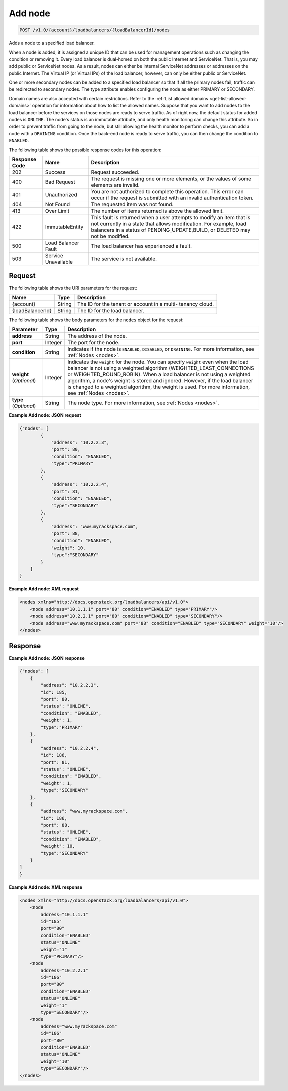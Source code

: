 .. _post-add-node:

Add node
~~~~~~~~

.. code::

    POST /v1.0/{account}/loadbalancers/{loadBalancerId}/nodes

Adds a node to a specified load balancer.

When a node is added, it is assigned a unique ID that can be used for
management operations such as changing the condition or removing it. Every load
balancer is dual-homed on both the public Internet and ServiceNet. That is, you
may add public or ServiceNet nodes. As a result, nodes can either be internal
ServiceNet addresses or addresses on the public Internet. The Virtual IP (or
Virtual IPs) of the load balancer, however, can only be either public or
ServiceNet.

One or more secondary nodes can be added to a specified load balancer so that
if all the primary nodes fail, traffic can be redirected to secondary nodes.
The type attribute enables configuring the node as either PRIMARY or SECONDARY.

Domain names are also accepted with certain restrictions. Refer to the
:ref:`List allowed domains <get-list-allowed-domains>` operation for
information about how to list the allowed names. Suppose that you want to add
nodes to the load balancer before the services on those nodes are ready to
serve traffic. As of right now, the default status for added nodes is
``ONLINE``. The node's status is an immutable attribute, and only health
monitoring can change this attribute. So in order to prevent traffic from going
to the node, but still allowing the health monitor to perform checks, you can
add a node with a ``DRAINING`` condition. Once the back-end node is ready to
serve traffic, you can then change the condition to ``ENABLED``.

The following table shows the possible response codes for this operation:

+--------------------------+-------------------------+-------------------------+
|Response Code             |Name                     |Description              |
+==========================+=========================+=========================+
|202                       |Success                  |Request succeeded.       |
+--------------------------+-------------------------+-------------------------+
|400                       |Bad Request              |The request is missing   |
|                          |                         |one or more elements, or |
|                          |                         |the values of some       |
|                          |                         |elements are invalid.    |
+--------------------------+-------------------------+-------------------------+
|401                       |Unauthorized             |You are not authorized   |
|                          |                         |to complete this         |
|                          |                         |operation. This error    |
|                          |                         |can occur if the request |
|                          |                         |is submitted with an     |
|                          |                         |invalid authentication   |
|                          |                         |token.                   |
+--------------------------+-------------------------+-------------------------+
|404                       |Not Found                |The requested item was   |
|                          |                         |not found.               |
+--------------------------+-------------------------+-------------------------+
|413                       |Over Limit               |The number of items      |
|                          |                         |returned is above the    |
|                          |                         |allowed limit.           |
+--------------------------+-------------------------+-------------------------+
|422                       |ImmutableEntity          |This fault is returned   |
|                          |                         |when a user attempts to  |
|                          |                         |modify an item that is   |
|                          |                         |not currently in a state |
|                          |                         |that allows              |
|                          |                         |modification. For        |
|                          |                         |example, load balancers  |
|                          |                         |in a status of           |
|                          |                         |PENDING_UPDATE,BUILD, or |
|                          |                         |DELETED may not be       |
|                          |                         |modified.                |
+--------------------------+-------------------------+-------------------------+
|500                       |Load Balancer Fault      |The load balancer has    |
|                          |                         |experienced a fault.     |
+--------------------------+-------------------------+-------------------------+
|503                       |Service Unavailable      |The service is not       |
|                          |                         |available.               |
+--------------------------+-------------------------+-------------------------+

Request
-------

The following table shows the URI parameters for the request:

+--------------------------+-------------------------+-------------------------+
|Name                      |Type                     |Description              |
+==========================+=========================+=========================+
|{account}                 |String                   |The ID for the tenant or |
|                          |                         |account in a multi-      |
|                          |                         |tenancy cloud.           |
+--------------------------+-------------------------+-------------------------+
|{loadBalancerId}          |String                   |The ID for the load      |
|                          |                         |balancer.                |
+--------------------------+-------------------------+-------------------------+

The following table shows the body parameters for the ``nodes`` object for the
request:

+------------------+-------------+--------------------------------------------+
| **Parameter**    | Type        | Description                                |
+==================+=============+============================================+
| **address**      | String      | The address of the node.                   |
+------------------+-------------+--------------------------------------------+
| **port**         | Integer     | The port for the node.                     |
+------------------+-------------+--------------------------------------------+
| **condition**    | String      | Indicates if the node is ``ENABLED``,      |
|                  |             | ``DISABLED``, or ``DRAINING``. For more    |
|                  |             | information, see :ref:`Nodes <nodes>`.     |
+------------------+-------------+--------------------------------------------+
| **weight**       | Integer     | Indicates the ``weight`` for the node.     |
| (*Optional*)     |             | You can specify ``weight`` even when the   |
|                  |             | load balancer is not using a weighted      |
|                  |             | algorithm (WEIGHTED_LEAST_CONNECTIONS or   |
|                  |             | WEIGHTED_ROUND_ROBIN). When a load balancer|
|                  |             | is not using a weighted algorithm, a node's|
|                  |             | weight is stored and ignored. However, if  |
|                  |             | the load balancer is changed to a weighted |
|                  |             | algorithm, the weight is used. For more    |
|                  |             | information, see :ref:`Nodes <nodes>`.     |
+------------------+-------------+--------------------------------------------+
| **type**         | String      | The node type. For more information, see   |
| (*Optional*)     |             | :ref:`Nodes <nodes>`.                      |
+------------------+-------------+--------------------------------------------+

**Example Add node: JSON request**

.. code::

    {"nodes": [
            {
                "address": "10.2.2.3",
                "port": 80,
                "condition": "ENABLED",
                "type":"PRIMARY"
            },
            {
                "address": "10.2.2.4",
                "port": 81,
                "condition": "ENABLED",
                "type":"SECONDARY"
            },
            {
                "address": "www.myrackspace.com",
                "port": 88,
                "condition": "ENABLED",
                "weight": 10,
                "type":"SECONDARY"
            }
        ]
    }

**Example Add node: XML request**

.. code::

    <nodes xmlns="http://docs.openstack.org/loadbalancers/api/v1.0">
        <node address="10.1.1.1" port="80" condition="ENABLED" type="PRIMARY"/>
        <node address="10.2.2.1" port="80" condition="ENABLED" type="SECONDARY"/>
        <node address="www.myrackspace.com" port="88" condition="ENABLED" type="SECONDARY" weight="10"/>
    </nodes>

Response
--------


**Example Add node: JSON response**

.. code::

    {"nodes": [
        {
            "address": "10.2.2.3",
            "id": 185,
            "port": 80,
            "status": "ONLINE",
            "condition": "ENABLED",
            "weight": 1,
            "type":"PRIMARY"
        },
        {
            "address": "10.2.2.4",
            "id": 186,
            "port": 81,
            "status": "ONLINE",
            "condition": "ENABLED",
            "weight": 1,
            "type":"SECONDARY"
        },
        {
            "address": "www.myrackspace.com",
            "id": 186,
            "port": 88,
            "status": "ONLINE",
            "condition": "ENABLED",
            "weight": 10,
            "type":"SECONDARY"
        }
    ]
    }

**Example Add node: XML response**

.. code::

    <nodes xmlns="http://docs.openstack.org/loadbalancers/api/v1.0">
        <node
            address="10.1.1.1"
            id="185"
            port="80"
            condition="ENABLED"
            status="ONLINE"
            weight="1"
            type="PRIMARY"/>
        <node
            address="10.2.2.1"
            id="186"
            port="80"
            condition="ENABLED"
            status="ONLINE"
            weight="1"
            type="SECONDARY"/>
        <node
            address="www.myrackspace.com"
            id="186"
            port="80"
            condition="ENABLED"
            status="ONLINE"
            weight="10"
            type="SECONDARY"/>
    </nodes>
